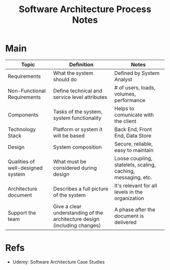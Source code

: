 :PROPERTIES:
:ID:       42d32863-c400-4505-aac1-7d23671ecc62
:END:
#+title: Software Architecture Process Notes
#+filetags: :software:course:notes:architecture:

* Main
| Topic                             | Definition                                                                | Notes                                                        |
|-----------------------------------+---------------------------------------------------------------------------+--------------------------------------------------------------|
| Requirements                      | What the system should do                                                 | Defined by System Analyst                                    |
| Non-Functional Requirements       | Define technical and service level attributes                             | # of users, loads, volumes, performance                      |
| Components                        | Tasks of the system, system functionality                                 | Helps to comunicate with the client                          |
| Technology Stack                  | Platform or system it will be based                                       | Back End, Front End, Data Store                              |
| Design                            | System composition                                                        | Secure, reliable, easy to maintain                           |
| Qualities of well-designed system | What must be considered during design                                     | Loose coupling, statelets, scaling, caching, messaging, etc. |
| Architecture document             | Describes a full picture of the system                                    | It's relevant for all levels in the organization             |
| Support the team                  | Give a clear understanding of the architecture design (including changes) | A phase after the document is delivered                      |

* Refs
- Udemy: Software Architecture Case Studies


